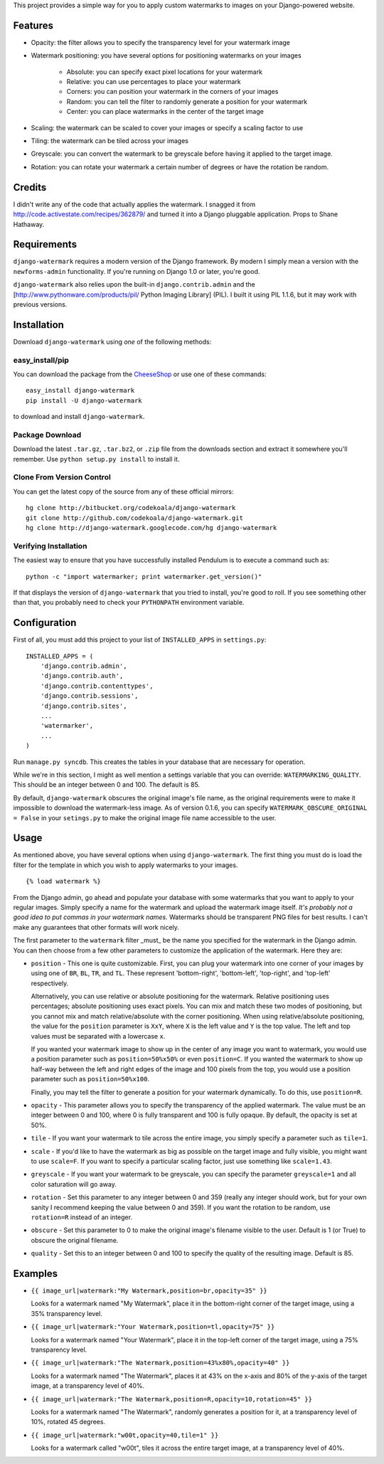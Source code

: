 This project provides a simple way for you to apply custom watermarks to images
on your Django-powered website.

Features
========

* Opacity: the filter allows you to specify the transparency level for your
  watermark image
* Watermark positioning: you have several options for positioning watermarks on
  your images

    * Absolute: you can specify exact pixel locations for your watermark
    * Relative: you can use percentages to place your watermark
    * Corners: you can position your watermark in the corners of your images
    * Random: you can tell the filter to randomly generate a position for your
      watermark
    * Center: you can place watermarks in the center of the target image

* Scaling: the watermark can be scaled to cover your images or specify a
  scaling factor to use
* Tiling: the watermark can be tiled across your images
* Greyscale: you can convert the watermark to be greyscale before having it
  applied to the target image.
* Rotation: you can rotate your watermark a certain number of degrees or have
  the rotation be random.

Credits
=======

I didn't write any of the code that actually applies the watermark.  I snagged
it from http://code.activestate.com/recipes/362879/ and turned it into a Django
pluggable application.  Props to Shane Hathaway.

Requirements
============

``django-watermark`` requires a modern version of the Django framework.  By
modern I simply mean a version with the ``newforms-admin`` functionality.  If
you're running on Django 1.0 or later, you're good.

``django-watermark`` also relies upon the built-in ``django.contrib.admin`` and
the [http://www.pythonware.com/products/pil/ Python Imaging Library] (PIL).  I
built it using PIL 1.1.6, but it may work with previous versions.

Installation
============

Download ``django-watermark`` using *one* of the following methods:

easy_install/pip
----------------

You can download the package from the `CheeseShop
<http://pypi.python.org/pypi/django-watermark/>`_ or use one of these commands::

    easy_install django-watermark
    pip install -U django-watermark

to download and install ``django-watermark``.

Package Download
----------------

Download the latest ``.tar.gz``, ``.tar.bz2``, or ``.zip`` file from the
downloads section and extract it somewhere you'll remember.  Use ``python
setup.py install`` to install it.

Clone From Version Control
--------------------------

You can get the latest copy of the source from any of these official mirrors::

    hg clone http://bitbucket.org/codekoala/django-watermark
    git clone http://github.com/codekoala/django-watermark.git
    hg clone http://django-watermark.googlecode.com/hg django-watermark

Verifying Installation
----------------------

The easiest way to ensure that you have successfully installed Pendulum is to
execute a command such as::

    python -c "import watermarker; print watermarker.get_version()"

If that displays the version of ``django-watermark`` that you tried to install,
you're good to roll.  If you see something other than that, you probably need
to check your ``PYTHONPATH`` environment variable.

Configuration
=============

First of all, you must add this project to your list of ``INSTALLED_APPS`` in
``settings.py``::

    INSTALLED_APPS = (
        'django.contrib.admin',
        'django.contrib.auth',
        'django.contrib.contenttypes',
        'django.contrib.sessions',
        'django.contrib.sites',
        ...
        'watermarker',
        ...
    )

Run ``manage.py syncdb``.  This creates the tables in your database that are
necessary for operation.

While we're in this section, I might as well mention a settings variable that
you can override: ``WATERMARKING_QUALITY``.  This should be an integer between
0 and 100.  The default is 85.

By default, ``django-watermark`` obscures the original image's file name, as
the original requirements were to make it impossible to download the
watermark-less image.  As of version 0.1.6, you can specify
``WATERMARK_OBSCURE_ORIGINAL = False`` in your ``setings.py`` to make the
original image file name accessible to the user.

Usage
=====

As mentioned above, you have several options when using ``django-watermark``.
The first thing you must do is load the filter for the template in which you
wish to apply watermarks to your images.

::

    {% load watermark %}

From the Django admin, go ahead and populate your database with some watermarks
that you want to apply to your regular images.  Simply specify a name for the
watermark and upload the watermark image itself.  *It's probably not a good
idea to put commas in your watermark names.*  Watermarks should be transparent
PNG files for best results.  I can't make any guarantees that other formats
will work nicely.

The first parameter to the ``watermark`` filter _must_ be the name you
specified for the watermark in the Django admin.  You can then choose from a
few other parameters to customize the application of the watermark.  Here they
are:

* ``position`` - This one is quite customizable.  First, you can plug your
  watermark into one corner of your images by using one of ``BR``, ``BL``,
  ``TR``, and ``TL``.  These represent 'bottom-right', 'bottom-left',
  'top-right', and 'top-left' respectively.

  Alternatively, you can use relative or absolute positioning for the
  watermark.  Relative positioning uses percentages; absolute positioning uses
  exact pixels.  You can mix and match these two modes of positioning, but you
  cannot mix and match relative/absolute with the corner positioning.  When
  using relative/absolute positioning, the value for the ``position`` parameter
  is ``XxY``, where ``X`` is the left value and ``Y`` is the top value.  The
  left and top values must be separated with a lowercase ``x``.

  If you wanted your watermark image to show up in the center of any image you
  want to watermark, you would use a position parameter such as
  ``position=50%x50%`` or even ``position=C``.  If you wanted the watermark to
  show up half-way between the left and right edges of the image and 100 pixels
  from the top, you would use a position parameter such as
  ``position=50%x100``.

  Finally, you may tell the filter to generate a position for your watermark
  dynamically.  To do this, use ``position=R``.
* ``opacity`` - This parameter allows you to specify the transparency of the
  applied watermark.  The value must be an integer between 0 and 100, where 0
  is fully transparent and 100 is fully opaque.  By default, the opacity is set
  at 50%.
* ``tile`` - If you want your watermark to tile across the entire image, you
  simply specify a parameter such as ``tile=1``.
* ``scale`` - If you'd like to have the watermark as big as possible on the
  target image and fully visible, you might want to use ``scale=F``.  If you
  want to specify a particular scaling factor, just use something like
  ``scale=1.43``.
* ``greyscale`` - If you want your watermark to be greyscale, you can specify
  the parameter ``greyscale=1`` and all color saturation will go away.
* ``rotation`` - Set this parameter to any integer between 0 and 359 (really
  any integer should work, but for your own sanity I recommend keeping the
  value between 0 and 359).  If you want the rotation to be random, use
  ``rotation=R`` instead of an integer.
* ``obscure`` - Set this parameter to 0 to make the original image's filename
  visible to the user.  Default is 1 (or True) to obscure the original
  filename.
* ``quality`` - Set this to an integer between 0 and 100 to specify the quality
  of the resulting image.  Default is 85.

Examples
========

* ``{{ image_url|watermark:"My Watermark,position=br,opacity=35" }}``

  Looks for a watermark named "My Watermark", place it in the bottom-right
  corner of the target image, using a 35% transparency level.

* ``{{ image_url|watermark:"Your Watermark,position=tl,opacity=75" }}``

  Looks for a watermark named "Your Watermark", place it in the top-left corner
  of the target image, using a 75% transparency level.

* ``{{ image_url|watermark:"The Watermark,position=43%x80%,opacity=40" }}``

  Looks for a watermark named "The Watermark", places it at 43% on the x-axis
  and 80% of the y-axis of the target image, at a transparency level of 40%.

* ``{{ image_url|watermark:"The Watermark,position=R,opacity=10,rotation=45" }}``

  Looks for a watermark named "The Watermark", randomly generates a position
  for it, at a transparency level of 10%, rotated 45 degrees.

* ``{{ image_url|watermark:"w00t,opacity=40,tile=1" }}``

  Looks for a watermark called "w00t", tiles it across the entire target image,
  at a transparency level of 40%.
